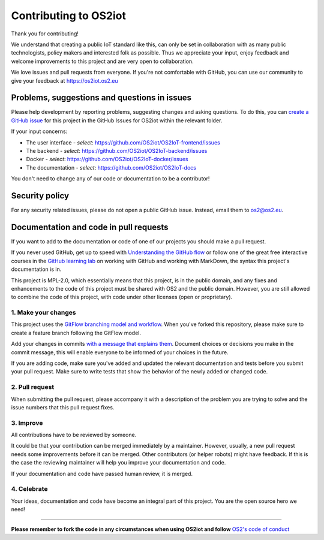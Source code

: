 Contributing to OS2iot
======================

Thank you for contributing!

We understand that creating a public IoT standard like this, can only be set in collaboration with as many public technologists, policy makers and interested folk as possible. Thus we appreciate your input, enjoy feedback and welcome improvements to this project and are very open to collaboration.

We love issues and pull requests from everyone. If you're not comfortable with GitHub, you can use our community to give your feedback at https://os2iot.os2.eu 


Problems, suggestions and questions in issues
---------------------------------------------

Please help development by reporting problems, suggesting changes and asking questions. To do this, you can `create a GitHub issue <https://help.github.com/articles/creating-an-issue/>`_ for this project in the GitHub Issues for OS2iot within the relevant folder.

If your input concerns:

* The user interface - *select*: https://github.com/OS2iot/OS2IoT-frontend/issues

* The backend - *select*: https://github.com/OS2iot/OS2IoT-backend/issues

* Docker - *select*: https://github.com/OS2iot/OS2IoT-docker/issues

* The documentation - *select*: https://github.com/OS2iot/OS2IoT-docs

You don't need to change any of our code or documentation to be a contributor!

Security policy
---------------

For any security related issues, please do not open a public GitHub issue. Instead, email them to os2@os2.eu.

Documentation and code in pull requests
---------------------------------------

If you want to add to the documentation or code of one of our projects you should make a pull request.

If you never used GitHub, get up to speed with `Understanding the GitHub flow <https://guides.github.com/introduction/flow/>`_ or follow one of the great free interactive courses in the `GitHub learning lab <https://lab.github.com/>`_ on working with GitHub and working with MarkDown, the syntax this project's documentation is in.

This project is MPL-2.0, which essentially means that this project, is in the public domain, and any fixes and enhancements to the code of this project must be shared with OS2 and the public domain. However, you are still allowed to combine the code of this project, with code under other licenses (open or proprietary). 


1. Make your changes
~~~~~~~~~~~~~~~~~~~~


This project uses the `GitFlow branching model and workflow <https://nvie.com/posts/a-successful-git-branching-model/>`_. When you've forked this repository, please make sure to create a feature branch following the GitFlow model.

Add your changes in commits `with a message that explains them <https://robots.thoughtbot.com/5-useful-tips-for-a-better-commit-message>`_. Document choices or decisions you make in the commit message, this will enable everyone to be informed of your choices in the future.

If you are adding code, make sure you've added and updated the relevant documentation and tests before you submit your pull request. Make sure to write tests that show the behavior of the newly added or changed code.

2. Pull request
~~~~~~~~~~~~~~~

When submitting the pull request, please accompany it with a description of the problem you are trying to solve and the issue numbers that this pull request fixes.

3. Improve
~~~~~~~~~~

All contributions have to be reviewed by someone.

It could be that your contribution can be merged immediately by a maintainer. However, usually, a new pull request needs some improvements before it can be merged. Other contributors (or helper robots) might have feedback. If this is the case the reviewing maintainer will help you improve your documentation and code.

If your documentation and code have passed human review, it is merged.

4. Celebrate
~~~~~~~~~~~~

Your ideas, documentation and code have become an integral part of this project. You are the open source hero we need!

------------

**Please remember to fork the code in any circumstances when using OS2iot and follow** `OS2's code of conduct <https://os2.eu/side/code-conduct%22>`_

